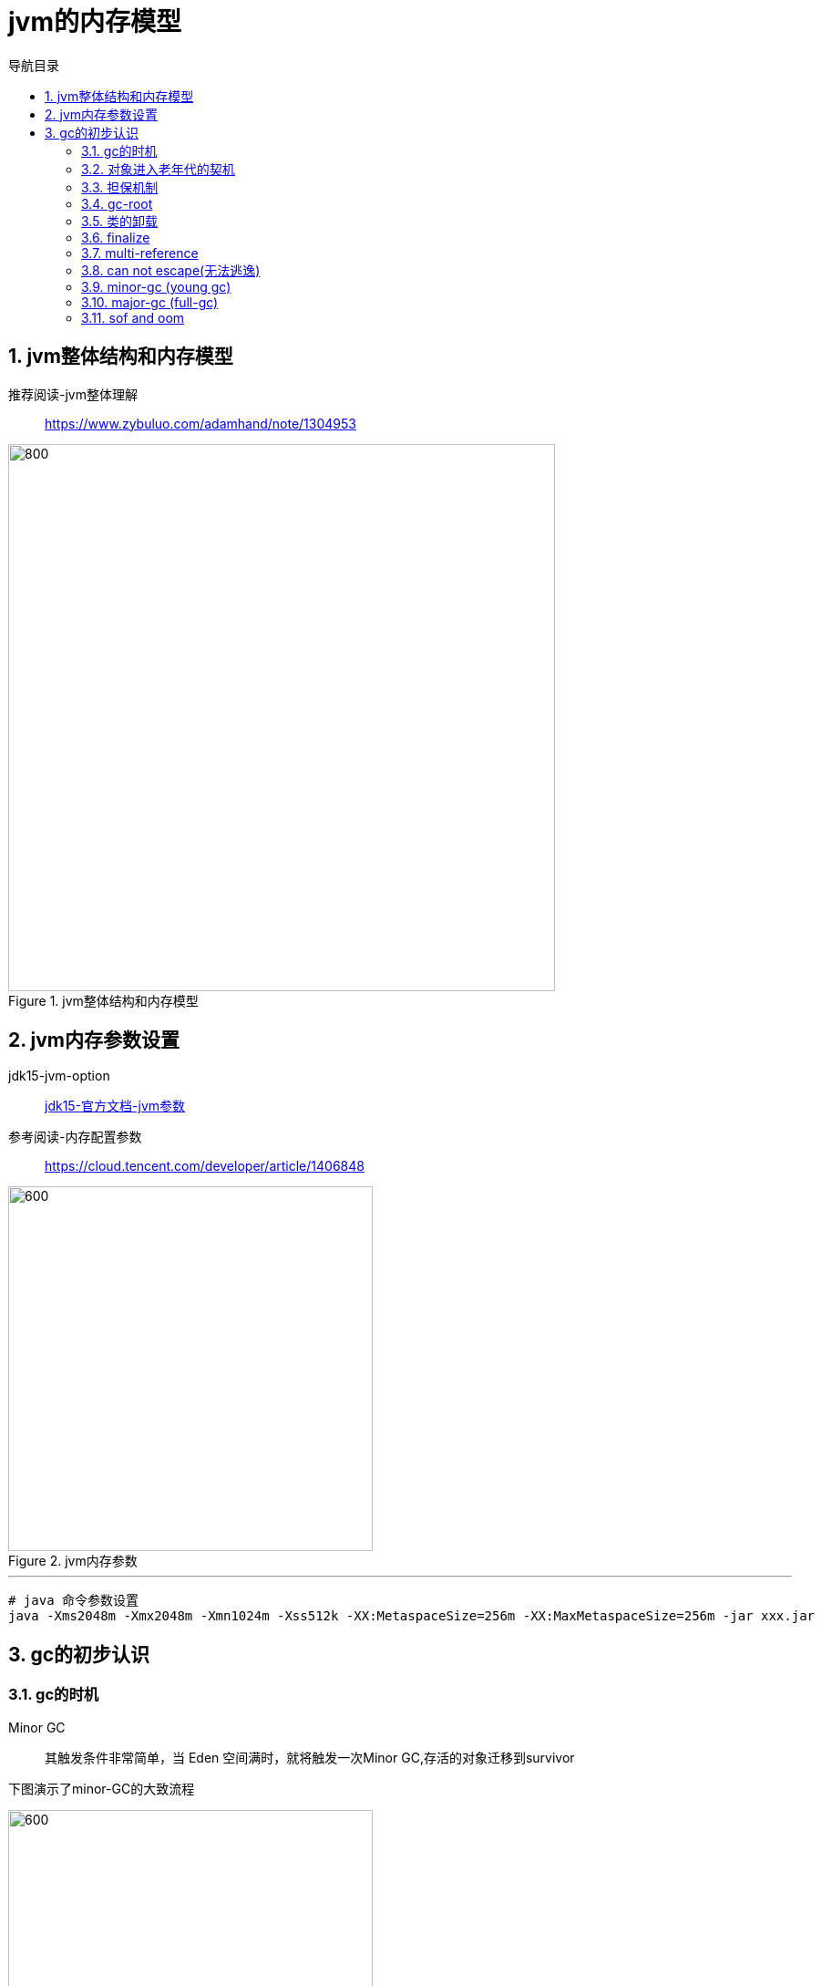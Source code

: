 = jvm的内存模型
:doctype: article
:encoding: utf-8
:lang: zh-cn
:toc: left
:toc-title: 导航目录
:toclevels: 4
:sectnums:
:sectanchors:

:hardbreaks:
:experimental:
:icons: font

pass:[<link rel="stylesheet" href="https://cdnjs.cloudflare.com/ajax/libs/font-awesome/4.7.0/css/font-awesome.min.css">]

== jvm整体结构和内存模型

推荐阅读-jvm整体理解::
https://www.zybuluo.com/adamhand/note/1304953[window=_blank]

.jvm整体结构和内存模型
image::image/03_jvm_memory_molde.png[800,600]

== jvm内存参数设置

jdk15-jvm-option::
https://docs.oracle.com/en/java/javase/15/docs/specs/man/java.html[jdk15-官方文档-jvm参数,window=_blank]

参考阅读-内存配置参数::
https://cloud.tencent.com/developer/article/1406848[window=_blank]

.jvm内存参数
image::image/03_jvm_options.png[600,400]

'''

[source]
----
# java 命令参数设置
java -Xms2048m -Xmx2048m -Xmn1024m -Xss512k -XX:MetaspaceSize=256m -XX:MaxMetaspaceSize=256m ‐jar xxx.jar
----

== gc的初步认识

=== gc的时机

Minor GC::
其触发条件非常简单，当 Eden 空间满时，就将触发一次Minor GC,存活的对象迁移到survivor

下图演示了minor-GC的大致流程

image::image/03_object_gc_process_01.jpg[600,400]
image::image/03_object_gc_process_02.jpg[600,400]
image::image/03_object_gc_process_03.jpg[600,400]
image::image/03_object_gc_process_04.jpg[600,400]

Full GC::
- 老年代空间不足
- 手动触发System.gc()
- 担保失败

=== 对象进入老年代的契机
详看 02-对象的创建与内存分配中 分配内存过程图

- 大对象
- 存活年龄过长
-XX:MaxTenuringThreshold::
对象在年轻代-最大任期阈值
Sets the maximum tenuring threshold for use in adaptive GC sizing. The largest value is 15. The default value is 15 for the parallel (throughput) collector.
- 动态年龄判断
-XX:TargetSurvivorRatio::
young-gc之后,Survivor区域需要的百分比空间
Sets the desired percentage of survivor space (0 to 100) used after young garbage collection. By default, this option is set to 50%.

link:..\src\main\java\indi\jdk\yufr\gc\TargetSurvivorRatioGc.java[代码描述-TargetSurvivorRatioGc.java,window=_blank]


=== 担保机制

参考阅读-担保机制::
https://www.cnblogs.com/july-sunny/p/12618054.html[window=_blank]

在发生Minor GC之前，虚拟机会检查老年代最大可用的连续空间是否大于新生代所有对象的总空间，
如果大于，则此次Minor GC是安全的
如果小于，担保机制,会提前触发一次full-gc

=== gc-root

- 虚拟机栈中局部变量表中引用的对象
- 本地方法栈中 JNI(Java Native Interface，即一般所说的Native方法) 中引用的对象
- 方法区中类静态属性引用的对象
- 方法区中的常量引用的对象

link:..\src\main\java\indi\jdk\yufr\gc\GcRoot.java[代码描述-GcRoot.java,window=_blank]

=== 类的卸载

link:..\src\main\java\indi\jdk\yufr\gc\LoadAndUnLoadClass.java[代码描述-LoadAndUnLoadClass.java,window=_blank]

- 该类所有的实例都已经被回收，也就是堆中不存在该类的任何实例。
- 加载该类的 ClassLoader 已经被回收。
- 该类对应的 Class 对象没有在任何地方被引用，也就无法在任何地方通过反射访问该类方法。

jvm-option: -Xnoclassgc 禁止类的卸载

[TIP]
====
在大量使用反射、动态代理、CGLib 等 ByteCode 框架、动态生成 JSP 以及 OSGi 这类频繁自定义
ClassLoader 的场景都需要虚拟机具备类卸载功能，以保证不会出现内存溢出。
====

=== finalize

link:..\src\main\java\indi\jdk\yufr\gc\FinalizeEscapeGc.java[代码描述-FinalizeEscapeGc.java,window=_blank]

=== multi-reference

参考阅读::
https://docs.oracle.com/javase/8/docs/technotes/guides/vm/gctuning/considerations.html#sthref63[window=_blank]

参考阅读::
https://blog.csdn.net/qiang_zi_/article/details/100700784[JVM-优化案例-SoftRefLRUPolicyMSPerMB,window=_blank]

link:..\src\main\java\indi\jdk\yufr\gc\MultiReference.java[代码描述-MultiReference.java,window=_blank]

=== can not escape(无法逃逸)

link:..\src\main\java\indi\jdk\yufr\gc\CanNotEscape.java[代码描述-CanNotEscape.java,window=_blank]

=== minor-gc (young gc)

link:..\src\main\java\indi\jdk\yufr\gc\MinorGc.java[代码描述-MinorGc.java,window=_blank]

以下测试实例，vm-option
-Xms1g -Xmx1g -Xmn300m

image::image/03_minor_gc.gif[600,400]

'''

.verbose:gc 描述
====
[source]
----
[GC (Allocation Failure) 298337K->2660K(1045504K), 0.0010237 secs]
----
<1> Allocation Failure 触发gc原因
<2> 298337K->2660K(1045504K) 
gc前年轻代大小->gc后年轻代大小(堆总的大小)
====

=== major-gc (full-gc)
场景:大对象直接进入到老年代导致full-gc

link:..\src\main\java\indi\jdk\yufr\gc\MajorGc.java[代码描述-MajorGc.java,window=_blank]

image::image/03_major_gc.gif[600,400]

.verbose:gc 描述
====
[source]
----
[93.155s][info][gc] GC(6) Pause Young (Concurrent Start) (G1 Humongous Allocation) 466M->2M(1024M) 3.589ms
[93.155s][info][gc] GC(7) Concurrent Cycle
[93.158s][info][gc] GC(7) Pause Remark 4M->4M(1024M) 0.942ms
[93.159s][info][gc] GC(7) Pause Cleanup 4M->4M(1024M) 0.141ms
[93.160s][info][gc] GC(7) Concurrent Cycle 4.658ms
----
====

=== sof and oom

栈内存溢出::
java程序启动一个新线程时，没有足够的空间为改线程分配java栈，一个线程java栈的大小由-Xss设置决定；JVM则抛出OutOfMemoryError异常。

link:..src\main\java\indi\jdk\yufr\oom\StackOverFlowError.java[代码描述-StackOverFlowError,window=_blank]

堆内存溢出::
java堆用于存放对象的实例，当需要为对象的实例分配内存时，而堆的占用已经达到了设置的最大值(通过-Xmx)设置最大值，则抛出OutOfMemoryError异常。

推荐阅读-OutOfMemoryError系列::
https://blog.csdn.net/renfufei/article/details/76350794[window=_blank]

推荐阅读-OutofMemoryError-英文::
https://plumbr.io/outofmemoryerror[window=_blank]

